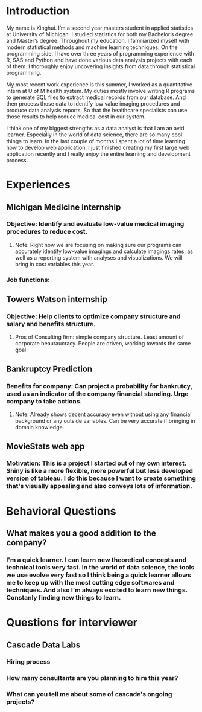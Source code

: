* Introduction
My name is Xinghui. I’m a second year masters student in applied statistics at University of Michigan. I studied statistics for both my Bachelor’s degree and Master’s degree. Throughout my education, I familiarized myself with modern statistical methods and machine learning techniques. On the programming side, I have over three years of programming experience with R, SAS and Python and have done various data analysis projects with each of them. I thoroughly enjoy uncovering insights from data through statistical programming. 

My most recent work experience is this summer, I worked as a quantitative intern at U of M health system. My duties mostly involve writing R programs to generate SQL files to extract medical records from our database. And then process those data to identify low value imaging procedures and produce data analysis reports. So that the healthcare specialists can use those results to help reduce medical cost in our system.

I think one of my biggest strengths as a data analyst is that I am an avid learner. Especially in the world of data science, there are so many cool things to learn. In the last couple of months I spent a lot of time learning how to develop web application. I just finished creating my first large web application recently and I really enjoy the entire learning and development process. 

* Experiences
** Michigan Medicine internship
*** Objective: Identify and evaluate low-value medical imaging procedures to reduce cost. 
**** Note: Right now we are focusing on making sure our programs can accurately identify low-value imagings and calculate imagings rates, as well as a reporting system with analyses and visualizations. We will bring in cost variables this year. 
*** Job functions: 
** Towers Watson internship
*** Objective: Help clients to optimize company structure and salary and benefits structure. 
**** Pros of Consulting firm: simple company structure. Least amount of corporate beauraucracy. People are driven, working towards the same goal.
** Bankruptcy Prediction
*** Benefits for company: Can project a probability for bankrutcy, used as an indicator of the company financial standing. Urge company to take actions.
**** Note: Already shows decent accuracy even without using any financial background or any outside variables. Can be very accurate if bringing in domain knowledge.
** MovieStats web app
*** Motivation: This is a project I started out of my own interest. Shiny is like a more flexible, more powerful but less developed version of tableau. I do this because I want to create something that's visually appealing and also conveys lots of information.
    
* Behavioral Questions
** What makes you a good addition to the company?
*** I'm a quick learner. I can learn new theoretical concepts and technical tools very fast. In the world of data science, the tools we use evolve very fast so I think being a quick learner allows me to keep up with the most cutting edge softwares and techniques. And also I'm always excited to learn new things. Constanly finding new things to learn.

* Questions for interviewer
** Cascade Data Labs
*** Hiring process
*** How many consultants are you planning to hire this year?
*** What can you tell me about some of cascade's ongoing projects?
